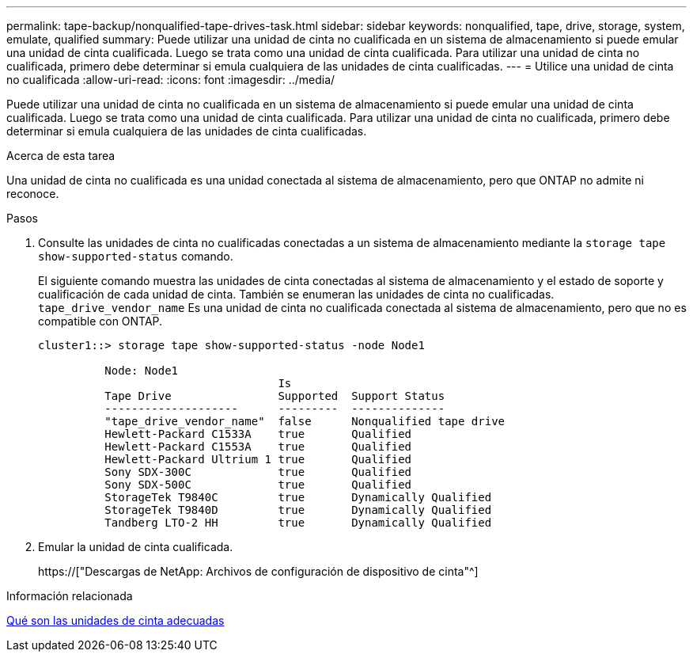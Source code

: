 ---
permalink: tape-backup/nonqualified-tape-drives-task.html 
sidebar: sidebar 
keywords: nonqualified, tape, drive, storage, system, emulate, qualified 
summary: Puede utilizar una unidad de cinta no cualificada en un sistema de almacenamiento si puede emular una unidad de cinta cualificada. Luego se trata como una unidad de cinta cualificada. Para utilizar una unidad de cinta no cualificada, primero debe determinar si emula cualquiera de las unidades de cinta cualificadas. 
---
= Utilice una unidad de cinta no cualificada
:allow-uri-read: 
:icons: font
:imagesdir: ../media/


[role="lead"]
Puede utilizar una unidad de cinta no cualificada en un sistema de almacenamiento si puede emular una unidad de cinta cualificada. Luego se trata como una unidad de cinta cualificada. Para utilizar una unidad de cinta no cualificada, primero debe determinar si emula cualquiera de las unidades de cinta cualificadas.

.Acerca de esta tarea
Una unidad de cinta no cualificada es una unidad conectada al sistema de almacenamiento, pero que ONTAP no admite ni reconoce.

.Pasos
. Consulte las unidades de cinta no cualificadas conectadas a un sistema de almacenamiento mediante la `storage tape show-supported-status` comando.
+
El siguiente comando muestra las unidades de cinta conectadas al sistema de almacenamiento y el estado de soporte y cualificación de cada unidad de cinta. También se enumeran las unidades de cinta no cualificadas. `tape_drive_vendor_name` Es una unidad de cinta no cualificada conectada al sistema de almacenamiento, pero que no es compatible con ONTAP.

+
[listing]
----

cluster1::> storage tape show-supported-status -node Node1

          Node: Node1
                                    Is
          Tape Drive                Supported  Support Status
          --------------------      ---------  --------------
          "tape_drive_vendor_name"  false      Nonqualified tape drive
          Hewlett-Packard C1533A    true       Qualified
          Hewlett-Packard C1553A    true       Qualified
          Hewlett-Packard Ultrium 1 true       Qualified
          Sony SDX-300C             true       Qualified
          Sony SDX-500C             true       Qualified
          StorageTek T9840C         true       Dynamically Qualified
          StorageTek T9840D         true       Dynamically Qualified
          Tandberg LTO-2 HH         true       Dynamically Qualified
----
. Emular la unidad de cinta cualificada.
+
https://["Descargas de NetApp: Archivos de configuración de dispositivo de cinta"^]



.Información relacionada
xref:qualified-tape-drives-concept.adoc[Qué son las unidades de cinta adecuadas]

